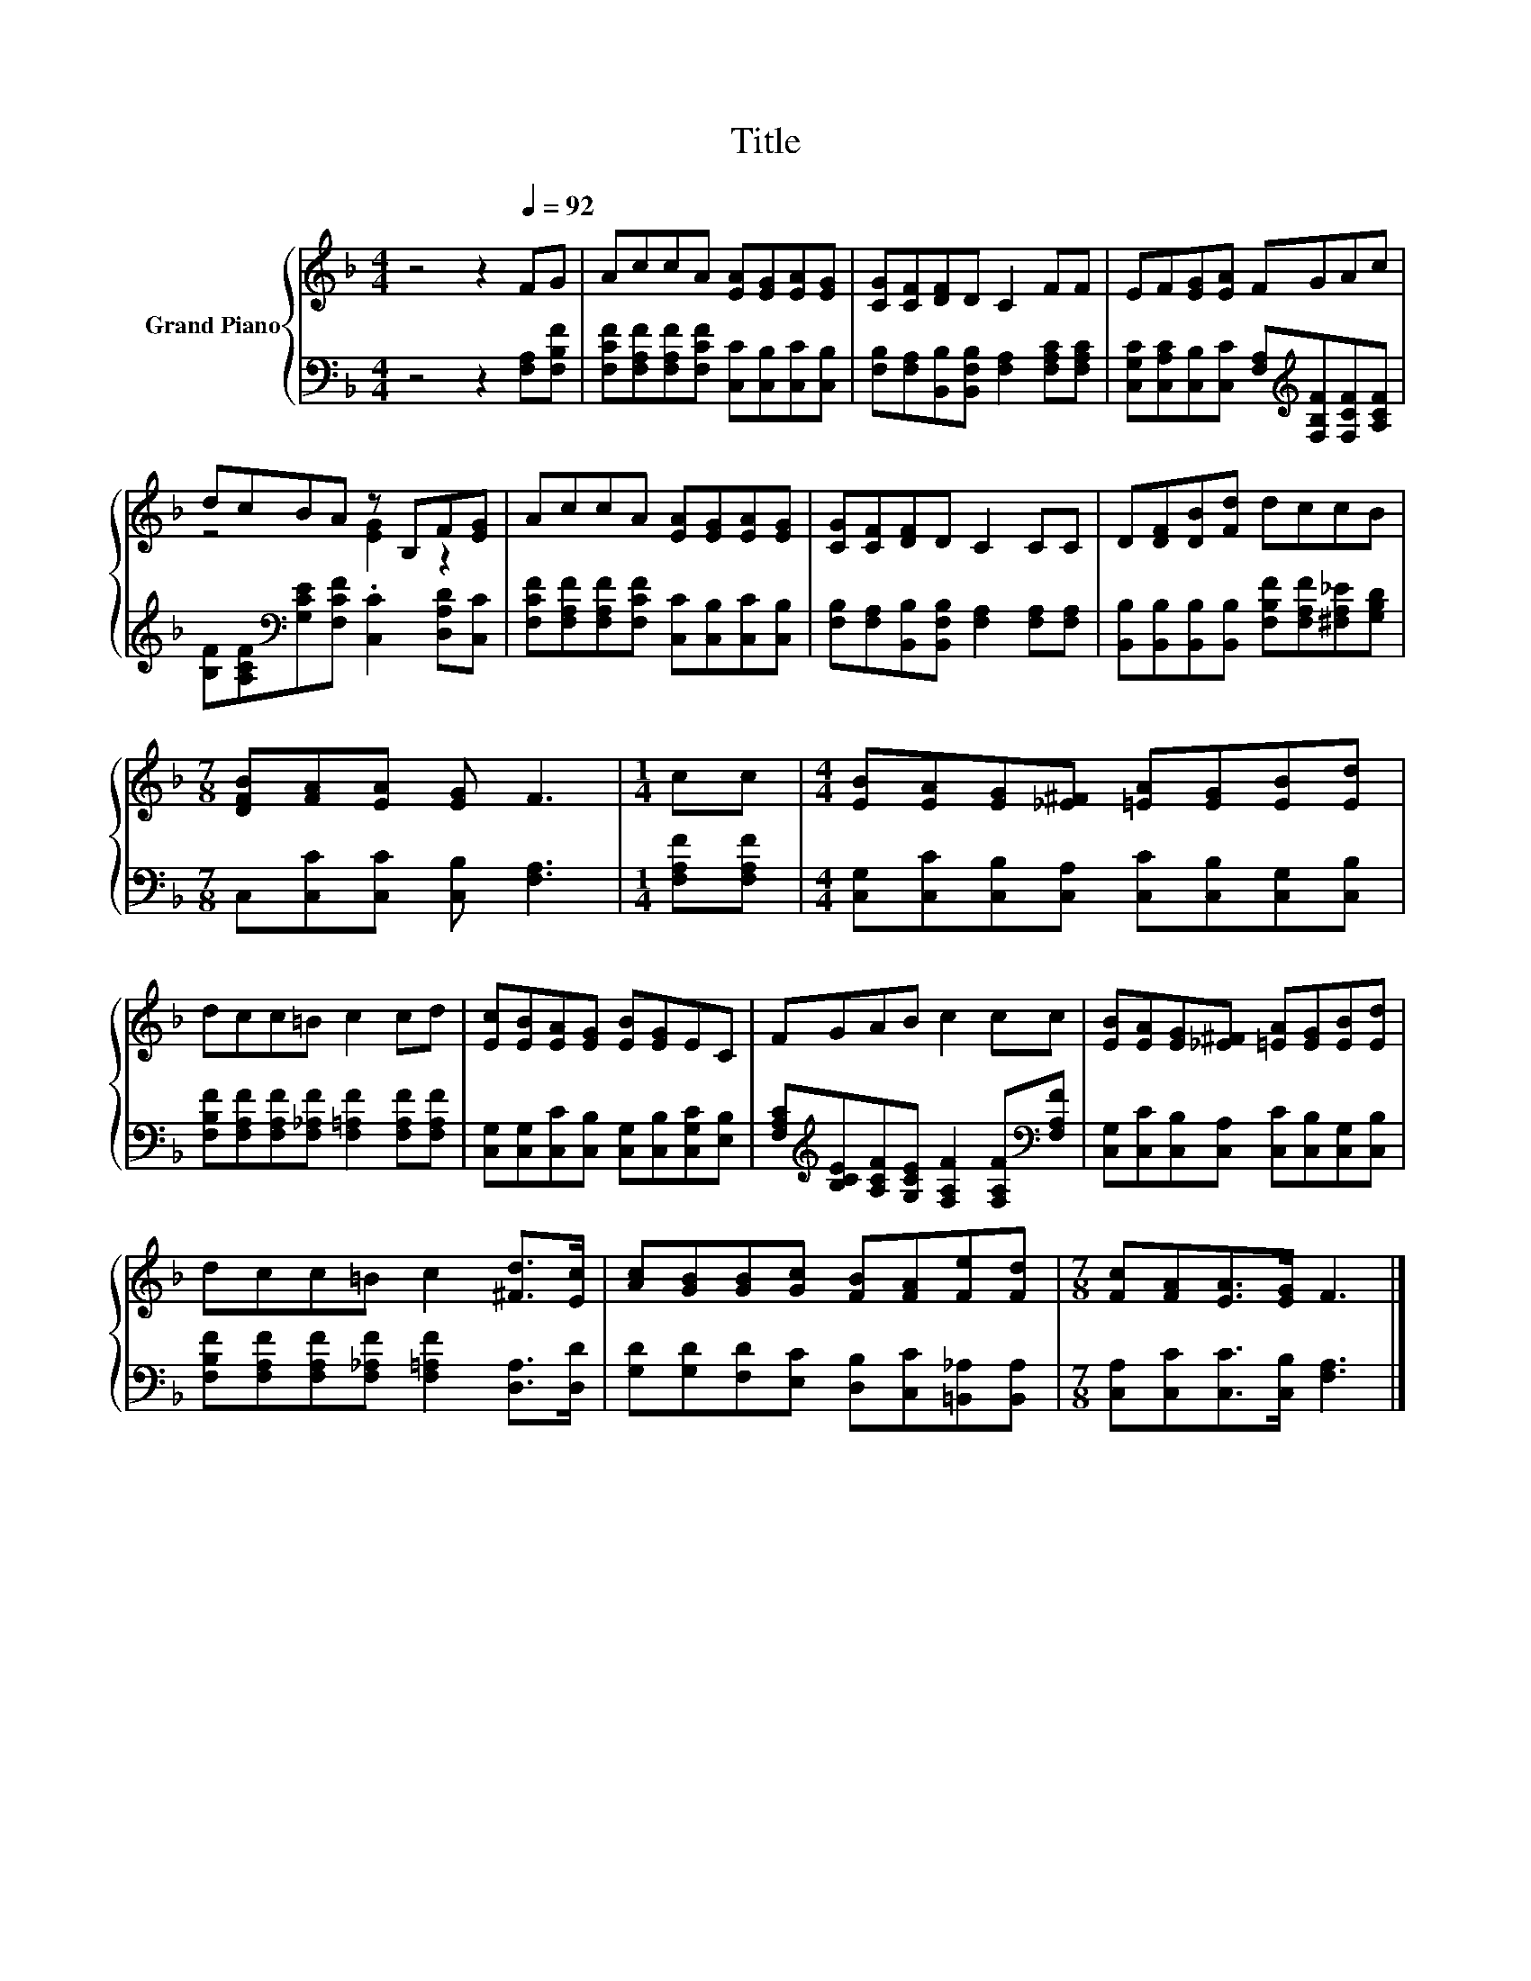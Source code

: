X:1
T:Title
%%score { ( 1 3 ) | 2 }
L:1/8
M:4/4
K:F
V:1 treble nm="Grand Piano"
V:3 treble 
V:2 bass 
V:1
 z4 z2[Q:1/4=92] FG | AccA [EA][EG][EA][EG] | [CG][CF][DF]D C2 FF | EF[EG][EA] FGAc | %4
 dcBA z B,F[EG] | AccA [EA][EG][EA][EG] | [CG][CF][DF]D C2 CC | D[DF][DB][Fd] dccB | %8
[M:7/8] [DFB][FA][EA] [EG] F3 |[M:1/4] cc |[M:4/4] [EB][EA][EG][_E^F] [=EA][EG][EB][Ed] | %11
 dcc=B c2 cd | [Ec][EB][EA][EG] [EB][EG]EC | FGAB c2 cc | [EB][EA][EG][_E^F] [=EA][EG][EB][Ed] | %15
 dcc=B c2 [^Fd]>[Ec] | [Ac][GB][GB][Gc] [FB][FA][Fe][Fd] |[M:7/8] [Fc][FA][EA]>[EG] F3 |] %18
V:2
 z4 z2 [F,A,][F,B,F] | [F,CF][F,A,F][F,A,F][F,CF] [C,C][C,B,][C,C][C,B,] | %2
 [F,B,][F,A,][B,,B,][B,,F,B,] [F,A,]2 [F,A,C][F,A,C] | %3
 [C,G,C][C,A,C][C,B,][C,C] [F,A,][K:treble][F,B,F][F,CF][A,CF] | %4
 [B,F][A,CF][K:bass][G,CE][F,CF] .[C,C]2 [D,A,D][C,C] | %5
 [F,CF][F,A,F][F,A,F][F,CF] [C,C][C,B,][C,C][C,B,] | %6
 [F,B,][F,A,][B,,B,][B,,F,B,] [F,A,]2 [F,A,][F,A,] | %7
 [B,,B,][B,,B,][B,,B,][B,,B,] [F,B,F][F,A,F][^F,A,_E][G,B,D] |[M:7/8] C,[C,C][C,C] [C,B,] [F,A,]3 | %9
[M:1/4] [F,A,F][F,A,F] |[M:4/4] [C,G,][C,C][C,B,][C,A,] [C,C][C,B,][C,G,][C,B,] | %11
 [F,B,F][F,A,F][F,A,F][F,_A,F] [F,=A,F]2 [F,A,F][F,A,F] | %12
 [C,G,][C,G,][C,C][C,B,] [C,G,][C,B,][C,G,C][E,B,] | %13
 [F,A,C][K:treble][B,CE][A,CF][G,CE] [F,A,F]2 [F,A,F][K:bass][F,A,F] | %14
 [C,G,][C,C][C,B,][C,A,] [C,C][C,B,][C,G,][C,B,] | %15
 [F,B,F][F,A,F][F,A,F][F,_A,F] [F,=A,F]2 [D,A,]>[D,D] | %16
 [G,D][G,D][F,D][E,C] [D,B,][C,C][=B,,_A,][B,,A,] |[M:7/8] [C,A,][C,C][C,C]>[C,B,] [F,A,]3 |] %18
V:3
 x8 | x8 | x8 | x8 | z4 [EG]2 z2 | x8 | x8 | x8 |[M:7/8] x7 |[M:1/4] x2 |[M:4/4] x8 | x8 | x8 | %13
 x8 | x8 | x8 | x8 |[M:7/8] x7 |] %18

